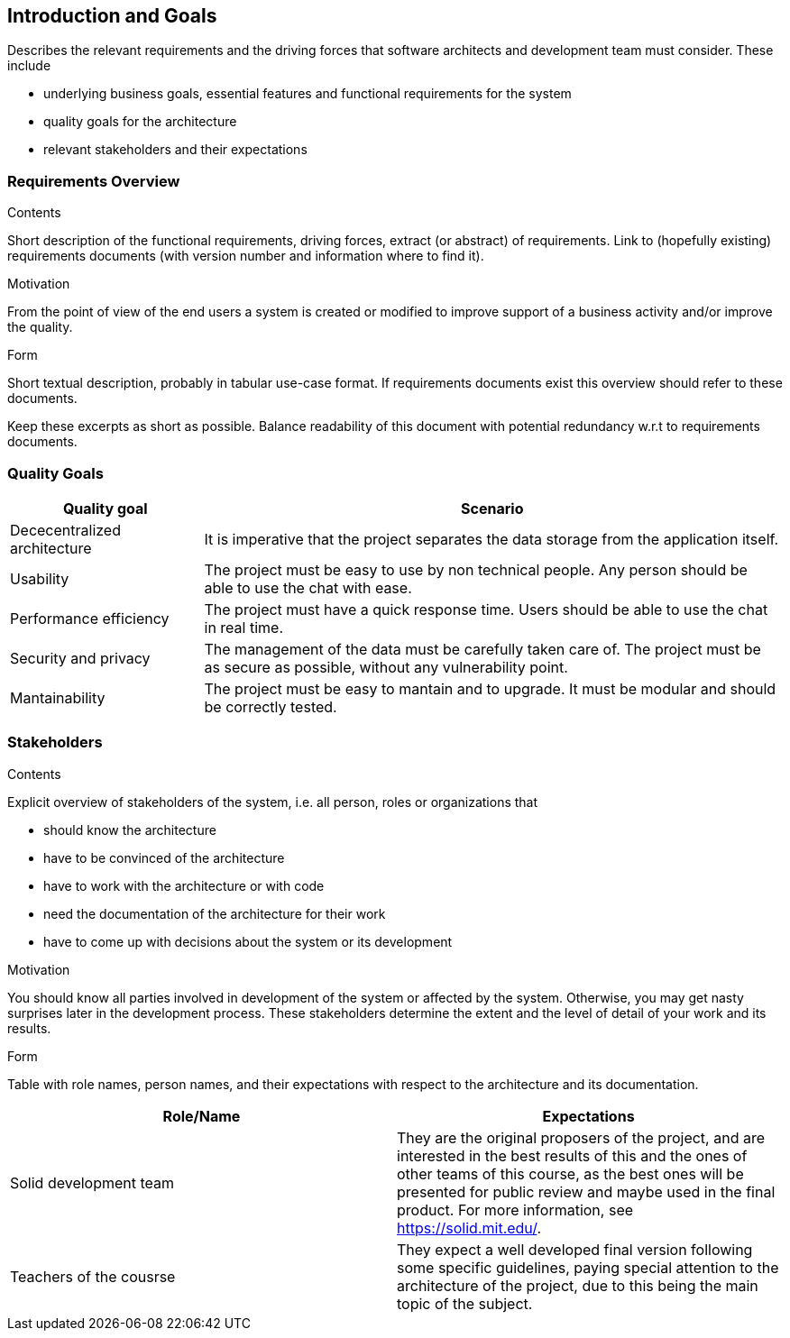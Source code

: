 [[section-introduction-and-goals]]
== Introduction and Goals

[role="arc42help"]
****
Describes the relevant requirements and the driving forces that software architects and development team must consider. These include

* underlying business goals, essential features and functional requirements for the system
* quality goals for the architecture
* relevant stakeholders and their expectations
****

=== Requirements Overview

[role="arc42help"]
****
.Contents
Short description of the functional requirements, driving forces, extract (or abstract)
of requirements. Link to (hopefully existing) requirements documents
(with version number and information where to find it).

.Motivation
From the point of view of the end users a system is created or modified to
improve support of a business activity and/or improve the quality.

.Form
Short textual description, probably in tabular use-case format.
If requirements documents exist this overview should refer to these documents.

Keep these excerpts as short as possible. Balance readability of this document with potential redundancy w.r.t to requirements documents.
****

=== Quality Goals

[role="arc42help"]
****
[options="header", cols="1,3"]
|===
|Quality goal
|Scenario

|Dececentralized architecture
|It is imperative that the project separates the data storage from 
the application itself.

|Usability
|The project must be easy to use by non technical people. Any person should be 
able to use the chat with ease.

|Performance efficiency
|The project must have a quick response time. Users should be able to use the chat 
in real time.

|Security and privacy
|The management of the data must be carefully taken care of. The project must be 
as secure as possible, without any vulnerability point.

|Mantainability
|The project must be easy to mantain and to upgrade. It must be modular and should 
be correctly tested.
|===
****

=== Stakeholders

[role="arc42help"]
****
.Contents
Explicit overview of stakeholders of the system, i.e. all person, roles or organizations that

* should know the architecture
* have to be convinced of the architecture
* have to work with the architecture or with code
* need the documentation of the architecture for their work
* have to come up with decisions about the system or its development

.Motivation
You should know all parties involved in development of the system or affected by the system.
Otherwise, you may get nasty surprises later in the development process.
These stakeholders determine the extent and the level of detail of your work and its results.

.Form
Table with role names, person names, and their expectations with respect to the architecture and its documentation.
****

[options="header"]
|===
|Role/Name|Expectations
| Solid development team | They are the original proposers of the project, and are interested in the best results of this and the ones of other teams of this course, as the best ones will be presented for public review and maybe used in the final product. For more information, see https://solid.mit.edu/.
| Teachers of the cousrse | They expect a well developed final version following some specific guidelines, paying special attention to the architecture of the project, due to this being the main topic of the subject.
|===
